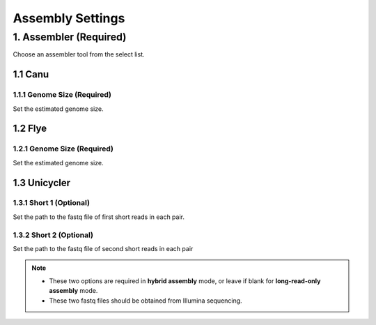 Assembly Settings
=================
1. Assembler (Required)
_______________________
Choose an assembler tool from the select list.

1.1 Canu
~~~~~~~~
1.1.1 Genome Size (Required)
^^^^^^^^^^^^^^^^^^^^^^^^^^^^
Set the estimated genome size.

1.2 Flye
~~~~~~~~
1.2.1 Genome Size (Required)
^^^^^^^^^^^^^^^^^^^^^^^^^^^^
Set the estimated genome size.

1.3 Unicycler
~~~~~~~~~~~~~
1.3.1 Short 1 (Optional)
^^^^^^^^^^^^^^^^^^^^^^^^
Set the path to the fastq file of first short reads in each pair.

1.3.2 Short 2 (Optional)
^^^^^^^^^^^^^^^^^^^^^^^^
Set the path to the fastq file of second short reads in each pair

.. note::
  * These two options are required in **hybrid assembly** mode, or leave if blank for **long-read-only assembly** mode.
  * These two fastq files should be obtained from Illumina sequencing.

